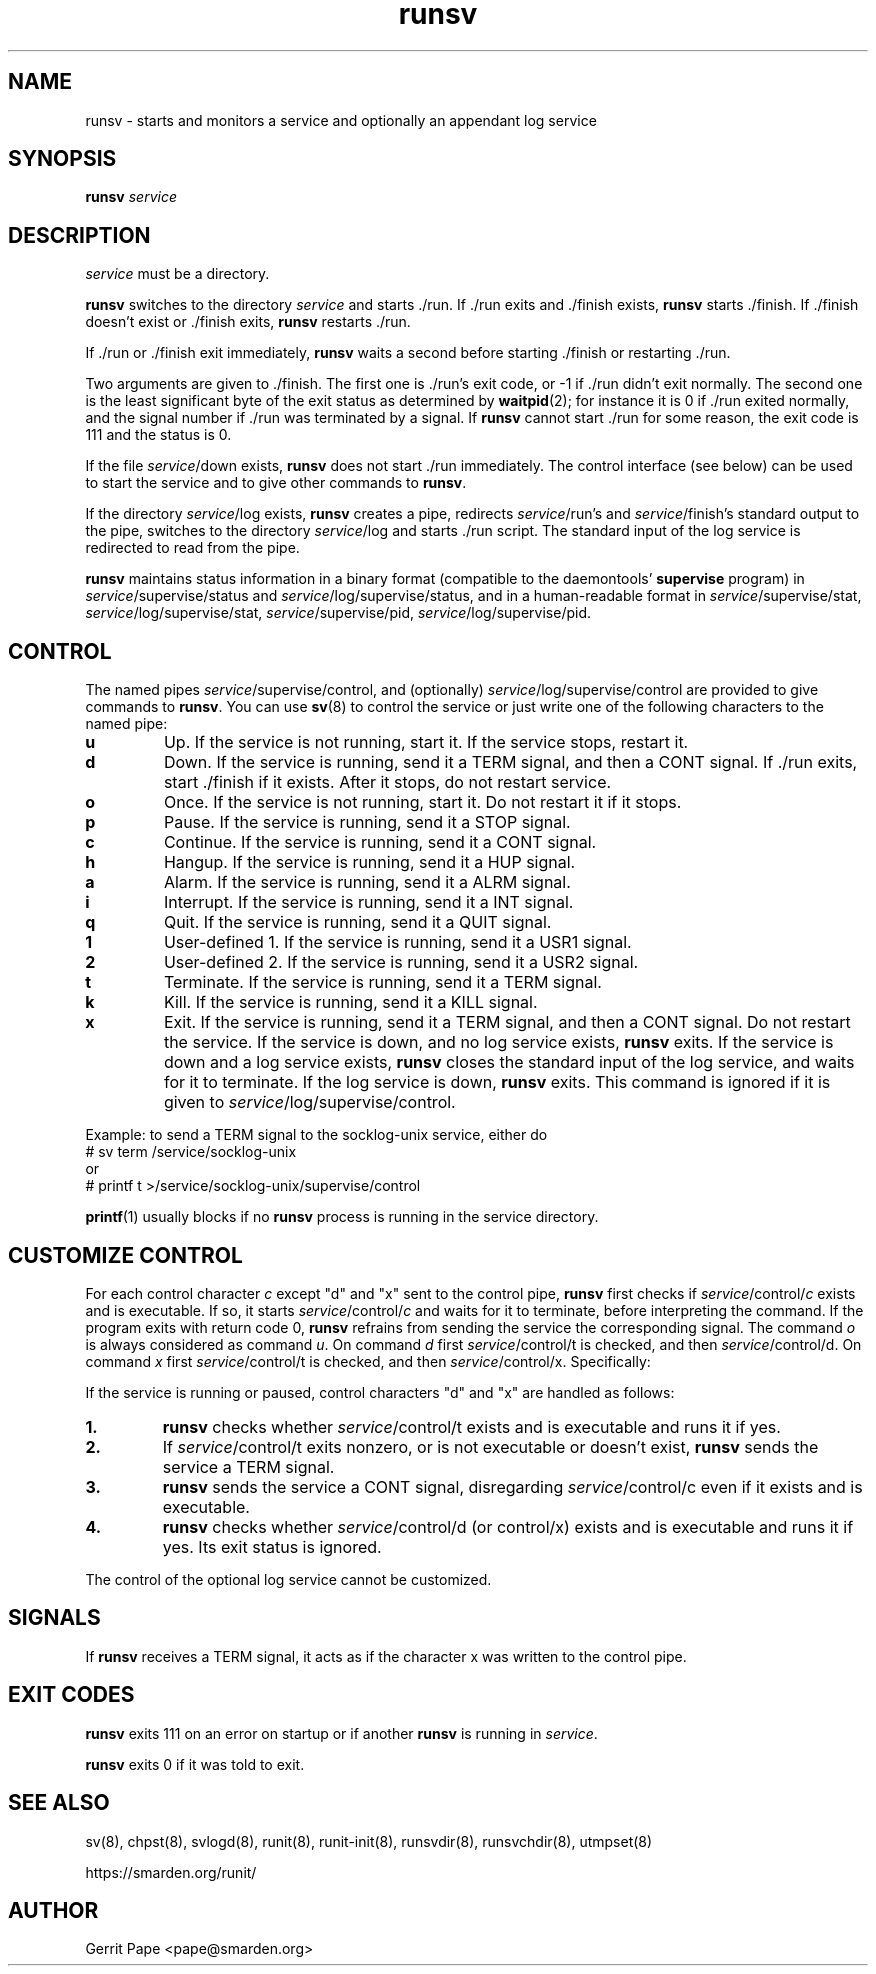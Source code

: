 .TH runsv 8
.SH NAME
runsv \- starts and monitors a service and optionally an appendant log
service
.SH SYNOPSIS
.B runsv
.I service
.SH DESCRIPTION
.I service
must be a directory.
.P
.B runsv
switches to the directory
.I service
and starts ./run.
If ./run exits and ./finish exists,
.B runsv
starts ./finish.
If ./finish doesn't exist or ./finish exits,
.B runsv
restarts ./run.
.P
If ./run or ./finish exit immediately,
.B runsv
waits a second before starting ./finish or restarting ./run.
.P
Two arguments are given to ./finish.
The first one is ./run's exit code, or -1 if ./run didn't exit normally.
The second one is the least significant byte of the exit status as
determined by
.BR waitpid (2);
for instance it is 0 if ./run exited normally, and the signal number
if ./run was terminated by a signal.
If
.B runsv
cannot start ./run for some reason, the exit code is 111 and the status is 0.
.P
If the file
.IR service /down
exists,
.B runsv
does not start ./run immediately.
The control interface (see below) can be used to start the service and to
give other commands to
.BR runsv .
.P
If the directory
.IR service /log
exists,
.B runsv
creates a pipe, redirects
.IR service /run's
and
.IR service /finish's
standard output to the pipe, switches to the directory
.IR service /log
and starts ./run script. The standard input of the log service
is redirected to read from the pipe.
.P
.B runsv
maintains status information in a binary format (compatible to the
daemontools'
.B supervise
program) in
.IR service /supervise/status
and
.IR service /log/supervise/status,
and in a human-readable format in
.IR service /supervise/stat,
.IR service /log/supervise/stat,
.IR service /supervise/pid,
.IR service /log/supervise/pid.
.SH CONTROL
The named pipes
.IR service /supervise/control,
and (optionally)
.IR service /log/supervise/control
are provided to give commands to
.BR runsv .
You can use
.BR sv (8)
to control the service or just write one of the following characters to
the named pipe:
.TP
.B u
Up.
If the service is not running, start it.
If the service stops, restart it.
.TP
.B d
Down.
If the service is running, send it a TERM signal, and then a CONT signal.
If ./run exits, start ./finish if it exists.
After it stops, do not restart service.
.TP
.B o
Once.
If the service is not running, start it.
Do not restart it if it stops.
.TP
.B p
Pause.
If the service is running, send it a STOP signal.
.TP
.B c
Continue.
If the service is running, send it a CONT signal.
.TP
.B h
Hangup.
If the service is running, send it a HUP signal.
.TP
.B a
Alarm.
If the service is running, send it a ALRM signal.
.TP
.B i
Interrupt.
If the service is running, send it a INT signal.
.TP
.B q
Quit.
If the service is running, send it a QUIT signal.
.TP
.B 1
User-defined 1.
If the service is running, send it a USR1 signal.
.TP
.B 2
User-defined 2.
If the service is running, send it a USR2 signal.
.TP
.B t
Terminate.
If the service is running, send it a TERM signal.
.TP
.B k
Kill.
If the service is running, send it a KILL signal.
.TP
.B x
Exit.
If the service is running, send it a TERM signal, and then a CONT signal.
Do not restart the service.
If the service is down, and no log service exists,
.B runsv
exits.
If the service is down and a log service exists,
.B runsv
closes the standard input of the log service, and waits for it to terminate.
If the log service is down,
.B runsv
exits.
This command is ignored if it is given to
.IR service /log/supervise/control.
.P
Example: to send a TERM signal to the socklog-unix service, either do
  # sv term /service/socklog-unix
 or
  # printf t >/service/socklog-unix/supervise/control
.P
.BR printf (1)
usually blocks if no
.B runsv
process is running in the service directory.
.SH CUSTOMIZE CONTROL
For each control character
.I c
except "d" and "x" sent to the control pipe,
.B runsv
first checks if
.I service\fR/control/\fIc
exists and is executable.
If so, it starts
.I service\fR/control/\fIc
and waits for it to terminate, before interpreting the command.
If the program exits with return code 0,
.B runsv
refrains from sending the service the corresponding signal.
The command
.I o
is always considered as command
.IR u .
On command
.I d
first
.I service\fR/control/t
is checked, and then
.I service\fR/control/d.
On command
.I x
first
.I service\fR/control/t
is checked, and then
.I service\fR/control/x.
Specifically:
.P
If the service is running or paused, control characters "d" and "x" are handled as follows:
.TP
.B 1.
.B runsv
checks whether
.I service\fR/control/t
exists and is executable and runs it if yes.
.TP
.B 2.
If
.I service\fR/control/t
exits nonzero, or is not executable or doesn't exist,
.B runsv
sends the service a TERM signal.
.TP
.B 3.
.B runsv
sends the service a CONT signal, disregarding
.I service\fR/control/c
even if it exists and is executable.
.TP
.B 4.
.B runsv
checks whether
.I service\fR/control/d (or control/x)
exists and is executable and runs it if yes. Its exit status is ignored.
.P
The control of the optional log service cannot be customized.
.SH SIGNALS
If
.B runsv
receives a TERM signal, it acts as if the character x was written to the
control pipe.
.SH EXIT CODES
.B runsv
exits 111 on an error on startup or if another
.B runsv
is running in
.IR service .
.P
.B runsv
exits 0 if it was told to exit.
.SH SEE ALSO
sv(8),
chpst(8),
svlogd(8),
runit(8),
runit-init(8),
runsvdir(8),
runsvchdir(8),
utmpset(8)
.P
https://smarden.org/runit/
.SH AUTHOR
Gerrit Pape <pape@smarden.org>
